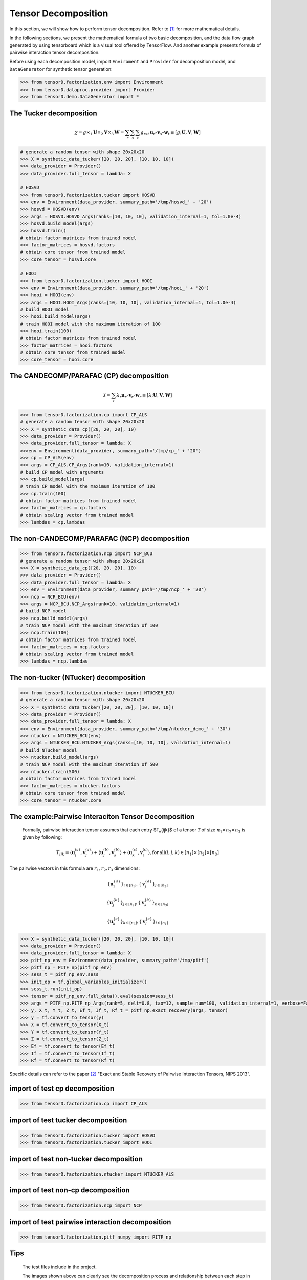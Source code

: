 Tensor Decomposition
====================

In this section, we will show how to perform tensor decomposition.
Refer to [1]_ for more mathematical details.

In the following sections, we present the mathematical formula of two basic decomposition,
and the data flow graph generated by using tensorboard which is a visual tool offered by TensorFlow.
And another example presents formula of pairwise interaction tensor decomposition.

Before using each decomposition model, import ``Enviroment`` and ``Provider`` for decomposition model,
and ``DataGenerator`` for synthetic tensor generation:

.. code-block:: python

    >>> from tensorD.factorization.env import Environment
    >>> from tensorD.dataproc.provider import Provider
    >>> from tensorD.demo.DataGenerator import *


The Tucker decomposition
-------------------------------

.. math::
    \chi = g \times_1 \mathbf{U}\times_2 \mathbf{V}\times_3 \mathbf{W}=\sum_r \sum_s \sum_t g_{rst}\,\mathbf{u}_r \circ \mathbf{v}_s\circ \mathbf{w}_t\equiv \left [ g;\mathbf{U},\mathbf{V},\mathbf{W} \right ]

.. image:: /tensorflow-graph/tucker-HOOI.png

.. code-block:: python

    # generate a random tensor with shape 20x20x20
    >>> X = synthetic_data_tucker([20, 20, 20], [10, 10, 10])
    >>> data_provider = Provider()
    >>> data_provider.full_tensor = lambda: X

    # HOSVD
    >>> from tensorD.factorization.tucker import HOSVD
    >>> env = Environment(data_provider, summary_path='/tmp/hosvd_' + '20')
    >>> hosvd = HOSVD(env)
    >>> args = HOSVD.HOSVD_Args(ranks=[10, 10, 10], validation_internal=1, tol=1.0e-4)
    >>> hosvd.build_model(args)
    >>> hosvd.train()
    # obtain factor matrices from trained model
    >>> factor_matrices = hosvd.factors
    # obtain core tensor from trained model
    >>> core_tensor = hosvd.core

    # HOOI
    >>> from tensorD.factorization.tucker import HOOI
    >>> env = Environment(data_provider, summary_path='/tmp/hooi_' + '20')
    >>> hooi = HOOI(env)
    >>> args = HOOI.HOOI_Args(ranks=[10, 10, 10], validation_internal=1, tol=1.0e-4)
    # build HOOI model
    >>> hooi.build_model(args)
    # train HOOI model with the maximum iteration of 100
    >>> hooi.train(100)
    # obtain factor matrices from trained model
    >>> factor_matrices = hooi.factors
    # obtain core tensor from trained model
    >>> core_tensor = hooi.core




The CANDECOMP/PARAFAC (CP) decomposition
-----------------------------------------------

.. math::
    \mathcal{X} = \sum_{r}\lambda_{r} \mathbf{u}_{r}\circ \mathbf{v}_{r}\circ \mathbf{w}_{r}\equiv \left [\lambda;\mathbf{U},\mathbf{V},{\mathbf{W}}\right]

.. image:: /tensorflow-graph/cp.png

.. code-block:: python

    >>> from tensorD.factorization.cp import CP_ALS
    # generate a random tensor with shape 20x20x20
    >>> X = synthetic_data_cp([20, 20, 20], 10)
    >>> data_provider = Provider()
    >>> data_provider.full_tensor = lambda: X
    >>>env = Environment(data_provider, summary_path='/tmp/cp_' + '20')
    >>> cp = CP_ALS(env)
    >>> args = CP_ALS.CP_Args(rank=10, validation_internal=1)
    # build CP model with arguments
    >>> cp.build_model(args)
    # train CP model with the maximum iteration of 100
    >>> cp.train(100)
    # obtain factor matrices from trained model
    >>> factor_matrices = cp.factors
    # obtain scaling vector from trained model
    >>> lambdas = cp.lambdas



The non-CANDECOMP/PARAFAC (NCP) decomposition
-------------------------------------------------------

.. image:: /tensorflow-graph/ncp.png

.. code-block:: python

    >>> from tensorD.factorization.ncp import NCP_BCU
    # generate a random tensor with shape 20x20x20
    >>> X = synthetic_data_cp([20, 20, 20], 10)
    >>> data_provider = Provider()
    >>> data_provider.full_tensor = lambda: X
    >>> env = Environment(data_provider, summary_path='/tmp/ncp_' + '20')
    >>> ncp = NCP_BCU(env)
    >>> args = NCP_BCU.NCP_Args(rank=10, validation_internal=1)
    # build NCP model
    >>> ncp.build_model(args)
    # train NCP model with the maximum iteration of 100
    >>> ncp.train(100)
    # obtain factor matrices from trained model
    >>> factor_matrices = ncp.factors
    # obtain scaling vector from trained model
    >>> lambdas = ncp.lambdas



The non-tucker (NTucker) decomposition
-----------------------------------

.. image:: /tensorflow-graph/ntucker_core-update.png

.. image:: /tensorflow-graph/ntucker_factor-update.png

.. code-block:: python

    >>> from tensorD.factorization.ntucker import NTUCKER_BCU
    # generate a random tensor with shape 20x20x20
    >>> X = synthetic_data_tucker([20, 20, 20], [10, 10, 10])
    >>> data_provider = Provider()
    >>> data_provider.full_tensor = lambda: X
    >>> env = Environment(data_provider, summary_path='/tmp/ntucker_demo_' + '30')
    >>> ntucker = NTUCKER_BCU(env)
    >>> args = NTUCKER_BCU.NTUCKER_Args(ranks=[10, 10, 10], validation_internal=1)
    # build NTucker model
    >>> ntucker.build_model(args)
    # train NCP model with the maximum iteration of 500
    >>> ntucker.train(500)
    # obtain factor matrices from trained model
    >>> factor_matrices = ntucker.factors
    # obtain core tensor from trained model
    >>> core_tensor = ntucker.core



The example:Pairwise Interaciton Tensor Decomposition
------------------------------------------------------

    Formally, pairwise interaction tensor assumes that each entry $T_{ijk}$ of a tensor :math:`\mathcal{T}` of size :math:`n_1 \times n_2\times n_3` is given by following:

.. math::
    T_{ijk}=\left \langle \mathbf{u}_{i}^{\left ( a \right )},\mathbf{v}_{j}^{\left ( a \right )} \right \rangle+\left \langle \mathbf{u}_{j}^{\left ( b \right )},\mathbf{v}_{k}^{\left ( b \right )} \right \rangle+\left \langle \mathbf{u}_{k}^{\left ( c \right )},\mathbf{v}_{i}^{\left ( c \right )} \right \rangle,\mathrm{for\,all}\left ( i,j,k \right )\in \left [ n_1 \right ]\times  \left [ n_2 \right ] \times \left [ n_3 \right ]


The pairwise vectors in this formula are :math:`r_1, r_2, r_3` dimensions:

.. math::
    \left \{ \mathbf{u}_i^{\left \{a \right \}} \right \}_{i\in \left [ n_1 \right ]} , \left \{ \mathbf{v}_j^{\left \{a \right \}} \right \}_{j\in \left [ n_2 \right ]}

    \left \{ \mathbf{u}_j^{\left \{b \right \}} \right \}_{j\in \left [ n_2 \right ]} , \left \{ \mathbf{v}_k^{\left \{b \right \}} \right \}_{k\in \left [ n_3 \right ]}

    \left \{ \mathbf{u}_k^{\left \{c \right \}} \right \}_{k\in \left [ n_3 \right ]} , \left \{ \mathbf{v}_i^{\left \{c \right \}} \right \}_{i\in \left [ n_1 \right ]}

.. code-block:: python

    >>> X = synthetic_data_tucker([20, 20, 20], [10, 10, 10])
    >>> data_provider = Provider()
    >>> data_provider.full_tensor = lambda: X
    >>> pitf_np_env = Environment(data_provider, summary_path='/tmp/pitf')
    >>> pitf_np = PITF_np(pitf_np_env)
    >>> sess_t = pitf_np_env.sess
    >>> init_op = tf.global_variables_initializer()
    >>> sess_t.run(init_op)
    >>> tensor = pitf_np_env.full_data().eval(session=sess_t)
    >>> args = PITF_np.PITF_np_Args(rank=5, delt=0.8, tao=12, sample_num=100, validation_internal=1, verbose=False, steps=500)
    >>> y, X_t, Y_t, Z_t, Ef_t, If_t, Rf_t = pitf_np.exact_recovery(args, tensor)
    >>> y = tf.convert_to_tensor(y)
    >>> X = tf.convert_to_tensor(X_t)
    >>> Y = tf.convert_to_tensor(Y_t)
    >>> Z = tf.convert_to_tensor(Z_t)
    >>> Ef = tf.convert_to_tensor(Ef_t)
    >>> If = tf.convert_to_tensor(If_t)
    >>> Rf = tf.convert_to_tensor(Rf_t)



Specific details can refer to the paper [2]_  "Exact and Stable Recovery of Pairwise Interaction Tensors, NIPS 2013".



import of test cp decomposition
-------------------------------

.. code-block:: python

    >>> from tensorD.factorization.cp import CP_ALS



import of test tucker decomposition
-----------------------------------

.. code-block:: python

    >>> from tensorD.factorization.tucker import HOSVD
    >>> from tensorD.factorization.tucker import HOOI



import of test non-tucker decomposition
---------------------------------------

.. code-block:: python

    >>> from tensorD.factorization.ntucker import NTUCKER_ALS



import of test non-cp decomposition
-----------------------------------

.. code-block:: python

    >>> from tensorD.factorization.ncp import NCP



import of test pairwise interaction decomposition
-------------------------------------------------

.. code-block:: python

    >>> from tensorD.factorization.pitf_numpy import PITF_np



Tips
----
    The test files include in the project.

    The images shown above can clearly see the decomposition process and relationship between each step in decomposition algorithm.



References
----------
.. [1] Tamara G. Kolda and Brett W. Bader, "Tensor Decompositions and Applications",
       SIAM REVIEW, vol. 51, n. 3, pp. 455-500, 2009.

.. [2] Chen, S., Lyu, M. R., King, I., & Xu, Z. (2013). Exact and stable recovery of pairwise interaction tensors.
       In Advances in Neural Information Processing Systems (pp. 1691-1699).
